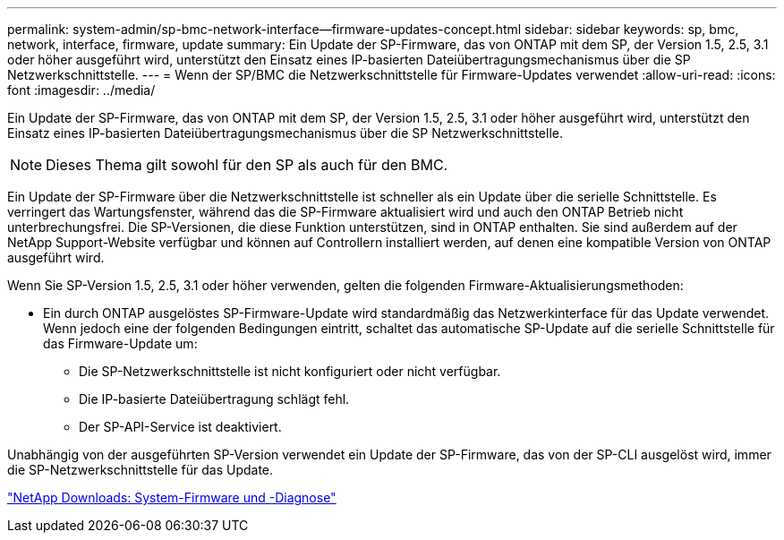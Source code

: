 ---
permalink: system-admin/sp-bmc-network-interface--firmware-updates-concept.html 
sidebar: sidebar 
keywords: sp, bmc, network, interface, firmware, update 
summary: Ein Update der SP-Firmware, das von ONTAP mit dem SP, der Version 1.5, 2.5, 3.1 oder höher ausgeführt wird, unterstützt den Einsatz eines IP-basierten Dateiübertragungsmechanismus über die SP Netzwerkschnittstelle. 
---
= Wenn der SP/BMC die Netzwerkschnittstelle für Firmware-Updates verwendet
:allow-uri-read: 
:icons: font
:imagesdir: ../media/


[role="lead"]
Ein Update der SP-Firmware, das von ONTAP mit dem SP, der Version 1.5, 2.5, 3.1 oder höher ausgeführt wird, unterstützt den Einsatz eines IP-basierten Dateiübertragungsmechanismus über die SP Netzwerkschnittstelle.

[NOTE]
====
Dieses Thema gilt sowohl für den SP als auch für den BMC.

====
Ein Update der SP-Firmware über die Netzwerkschnittstelle ist schneller als ein Update über die serielle Schnittstelle. Es verringert das Wartungsfenster, während das die SP-Firmware aktualisiert wird und auch den ONTAP Betrieb nicht unterbrechungsfrei. Die SP-Versionen, die diese Funktion unterstützen, sind in ONTAP enthalten. Sie sind außerdem auf der NetApp Support-Website verfügbar und können auf Controllern installiert werden, auf denen eine kompatible Version von ONTAP ausgeführt wird.

Wenn Sie SP-Version 1.5, 2.5, 3.1 oder höher verwenden, gelten die folgenden Firmware-Aktualisierungsmethoden:

* Ein durch ONTAP ausgelöstes SP-Firmware-Update wird standardmäßig das Netzwerkinterface für das Update verwendet. Wenn jedoch eine der folgenden Bedingungen eintritt, schaltet das automatische SP-Update auf die serielle Schnittstelle für das Firmware-Update um:
+
** Die SP-Netzwerkschnittstelle ist nicht konfiguriert oder nicht verfügbar.
** Die IP-basierte Dateiübertragung schlägt fehl.
** Der SP-API-Service ist deaktiviert.




Unabhängig von der ausgeführten SP-Version verwendet ein Update der SP-Firmware, das von der SP-CLI ausgelöst wird, immer die SP-Netzwerkschnittstelle für das Update.

https://mysupport.netapp.com/site/downloads/firmware/system-firmware-diagnostics["NetApp Downloads: System-Firmware und -Diagnose"]
